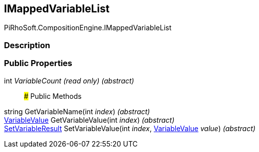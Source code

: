 [#reference/i-mapped-variable-list]

## IMappedVariableList

PiRhoSoft.CompositionEngine.IMappedVariableList

### Description

### Public Properties

int _VariableCount_ _(read only)_ _(abstract)_::

### Public Methods

string GetVariableName(int _index_) _(abstract)_::

<<reference/variable-value.html,VariableValue>> GetVariableValue(int _index_) _(abstract)_::

<<reference/set-variable-result.html,SetVariableResult>> SetVariableValue(int _index_, <<reference/variable-value.html,VariableValue>> _value_) _(abstract)_::